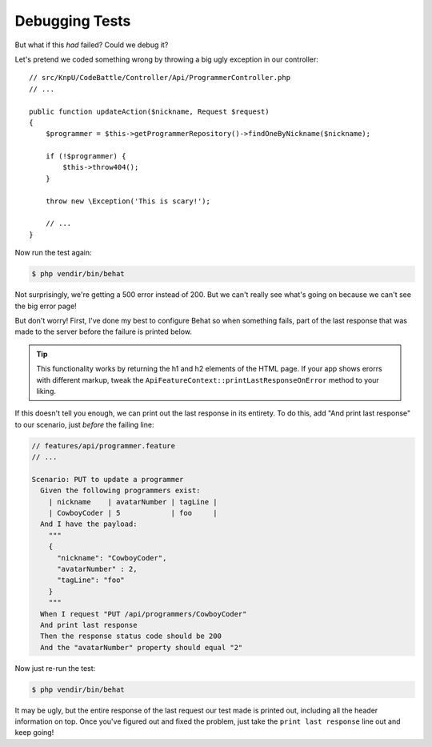Debugging Tests
===============

But what if this *had* failed? Could we debug it?

Let's pretend we coded something wrong by throwing a big ugly exception in
our controller::

    // src/KnpU/CodeBattle/Controller/Api/ProgrammerController.php
    // ...

    public function updateAction($nickname, Request $request)
    {
        $programmer = $this->getProgrammerRepository()->findOneByNickname($nickname);

        if (!$programmer) {
            $this->throw404();
        }

        throw new \Exception('This is scary!');
        
        // ...
    }

Now run the test again:

.. code-block:: bash

    $ php vendir/bin/behat

Not surprisingly, we're getting a 500 error instead of 200. But we can't
really see what's going on because we can't see the big error page!

But don't worry! First, I've done my best to configure Behat so when something
fails, part of the last response that was made to the server before the failure
is printed below.

.. tip::

    This functionality works by returning the h1 and h2 elements of the HTML
    page. If your app shows erorrs with different markup, tweak the
    ``ApiFeatureContext::printLastResponseOnError`` method to your liking.

If this doesn't tell you enough, we can print out the last response in its
entirety. To do this, add "And print last response" to our scenario, just
*before* the failing line:

.. code-block:: gherkin

    // features/api/programmer.feature
    // ...

    Scenario: PUT to update a programmer
      Given the following programmers exist:
        | nickname    | avatarNumber | tagLine |
        | CowboyCoder | 5            | foo     |
      And I have the payload:
        """
        {
          "nickname": "CowboyCoder",
          "avatarNumber" : 2,
          "tagLine": "foo"
        }
        """
      When I request "PUT /api/programmers/CowboyCoder"
      And print last response
      Then the response status code should be 200
      And the "avatarNumber" property should equal "2"

Now just re-run the test:

.. code-block:: bash

    $ php vendir/bin/behat

It may be ugly, but the entire response of the last request our test made
is printed out, including all the header information on top. Once you've
figured out and fixed the problem, just take the ``print last response``
line out and keep going!
